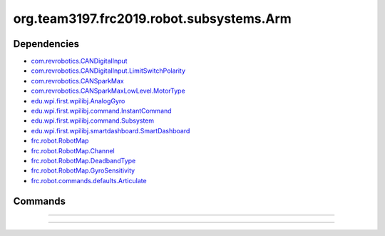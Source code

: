 =========================
org.team3197.frc2019.robot.subsystems.Arm
=========================

------------
Dependencies
------------
- `com.revrobotics.CANDigitalInput <http://www.revrobotics.com/content/sw/max/sw-docs/java/com/revrobotics/CANDigitalInput.html>`_
- `com.revrobotics.CANDigitalInput.LimitSwitchPolarity <http://www.revrobotics.com/content/sw/max/sw-docs/java/com/revrobotics/CANDigitalInput.LimitSwitchPolarity.html>`_
- `com.revrobotics.CANSparkMax <http://www.revrobotics.com/content/sw/max/sw-docs/java/com/revrobotics/CANSparkMax.html>`_
- `com.revrobotics.CANSparkMaxLowLevel.MotorType <http://www.revrobotics.com/content/sw/max/sw-docs/java/com/revrobotics/CANSparkMaxLowLevel.MotorType.html>`_
- `edu.wpi.first.wpilibj.AnalogGyro <http://first.wpi.edu/FRC/roborio/release/docs/java/edu/wpi/first/wpilibj/AnalogGyro.html>`_
- `edu.wpi.first.wpilibj.command.InstantCommand <http://first.wpi.edu/FRC/roborio/release/docs/java/edu/wpi/first/wpilibj/command/InstantCommand.html>`_
- `edu.wpi.first.wpilibj.command.Subsystem <http://first.wpi.edu/FRC/roborio/release/docs/java/edu/wpi/first/wpilibj/command/Subsystem.html>`_
- `edu.wpi.first.wpilibj.smartdashboard.SmartDashboard <http://first.wpi.edu/FRC/roborio/release/docs/java/edu/wpi/first/wpilibj/smartdashboard/SmartDashboard.html>`_
- `frc.robot.RobotMap <https://2019-frc.readthedocs.io/en/documentation/Class%20Documentation/RobotMap.html>`_
- `frc.robot.RobotMap.Channel <https://2019-frc.readthedocs.io/en/documentation/Class%20Documentation/RobotMap.html#public-static-enum-channel>`_
- `frc.robot.RobotMap.DeadbandType <https://2019-frc.readthedocs.io/en/documentation/Class%20Documentation/RobotMap.html#public-static-enum-deadbandtype>`_
- `frc.robot.RobotMap.GyroSensitivity <https://2019-frc.readthedocs.io/en/documentation/Class%20Documentation/RobotMap.html#public-static-enum-gyrosensitivity>`_
- `frc.robot.commands.defaults.Articulate <https://2019-frc.readthedocs.io/en/documentation/Class%20Documentation/Commands/defaults/Articulate.html>`_

--------
Commands
--------

~~~~

~~~~
